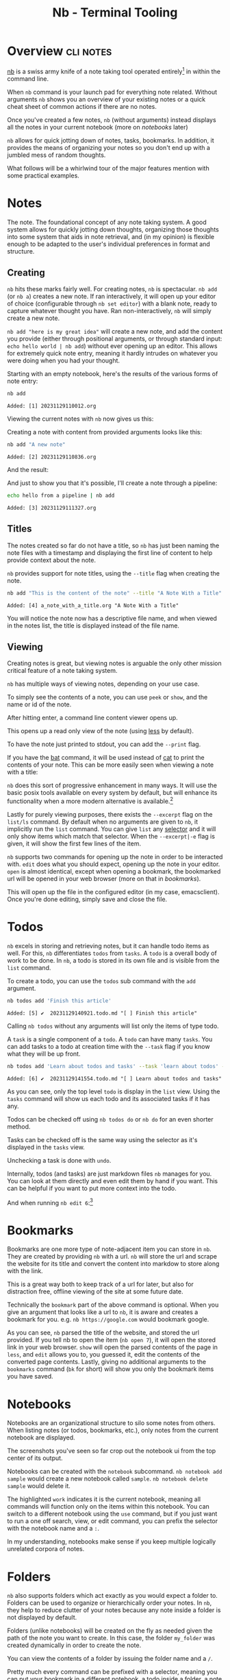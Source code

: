 #+TITLE: Nb - Terminal Tooling
#+STARTUP: inlineimages
#+OPTIONS: ^:nil
#+HTML_HEAD: <link rel="stylesheet" href="https://cdn.simplecss.org/simple.min.css" />
#+HTML_HEAD: <link rel="stylesheet" href="../css/stylesheet.css" />
#+HTML_HEAD: <link rel="icon" type="image/x-icon" href="../images/favicon.ico">
#+PROPERTY: header-args:sh :results output :exports both :cache yes

* Overview                                                        :cli:notes:
[[https://xwmx.github.io/nb][nb]] is a swiss army knife of a note taking tool operated entirely[fn:1]
in within the command line.

When ~nb~ command is your launch pad for everything note related. Without
arguments ~nb~ shows you an overview of your existing notes or a quick
cheat sheet of common actions if there are no notes.

#+attr_html: :width 900px
[[../images/posts/2023_12_01_nb/overview_empty.png]]

Once you've created a few notes, ~nb~ (without arguments) instead displays
all the notes in your current notebook (more on [[*Notebooks][notebooks]] later)

#+attr_html: :width 900px
[[../images/posts/2023_12_01_nb/overview_with_notes.png]]

~nb~ allows for quick jotting down of notes, tasks, bookmarks. In addition,
it provides the means of organizing your notes so you don't end up
with a jumbled mess of random thoughts.

What follows will be a whirlwind tour of the major features mention
with some practical examples.

* Notes
The note. The foundational concept of any note taking system. A good
system allows for quickly jotting down thoughts, organizing those
thoughts into some system that aids in note retrieval, and (in my
opinion) is flexible enough to be adapted to the user's individual
preferences in format and structure.

** Creating

~nb~ hits these marks fairly well. For creating notes, ~nb~ is spectacular.
~nb add~ (or ~nb a~) creates a new note. If ran interactively, it will open
up your editor of choice (configurable through ~nb set editor~) with a
blank note, ready to capture whatever thought you have. Ran
non-interactively, ~nb~ will simply create a new note.

~nb add "here is my great idea"~ will create a new note, and add the
content you provide (either through positional arguments, or through
standard input: ~echo hello world | nb add~) without ever opening up
an editor. This allows for extremely quick note entry, meaning it
hardly intrudes on whatever you were doing when you had your thought.

Starting with an empty notebook, here's the results of the various
forms of note entry:

#+begin_src sh
  nb add
#+end_src

#+RESULTS[a84c3ba57a2fd627ee60cf75b8733bbc5f857e5c]:
: Added: [1] 20231129110012.org

Viewing the current notes with ~nb~ now gives us this:

#+attr_html: :width 900px
[[../images/posts/2023_12_01_nb/add_1.png]]

Creating a note with content from provided arguments looks like this:

#+begin_src sh
  nb add "A new note"
#+end_src

#+RESULTS[bfc4a89f701aea8fcb2535756c32f9ea6669f08c]:
: Added: [2] 20231129110836.org

And the result:

#+attr_html: :width 900px
[[../images/posts/2023_12_01_nb/add_2.png]]

And just to show you that it's possible, I'll create a note through a
pipeline:

#+begin_src sh
  echo hello from a pipeline | nb add
#+end_src

#+RESULTS[63872be2f91d28495350ffae378dfda1576652a6]:
: Added: [3] 20231129111327.org

#+attr_html: :width 900px
[[../images/posts/2023_12_01_nb/add_3.png]]

** Titles

The notes created so far do not have a title, so ~nb~ has just been naming
the note files with a timestamp and displaying the first line of content
to help provide context about the note.

~nb~ provides support for note titles, using the ~--title~ flag when creating
the note.

#+begin_src sh
  nb add "This is the content of the note" --title "A Note With a Title"
#+end_src

#+RESULTS[2b0ac90e193a3a26f4422299c7ec289440e85695]:
: Added: [4] a_note_with_a_title.org "A Note With a Title"

You will notice the note now has a descriptive file name, and when viewed
in the notes list, the title is displayed instead of the file name.

#+attr_html: :width 900px
[[../images/posts/2023_12_01_nb/add_with_title.png]]

** Viewing

Creating notes is great, but viewing notes is arguable the only other
mission critical feature of a note taking system.

~nb~ has multiple ways of viewing notes, depending on your use case.

To simply see the contents of a note, you can use ~peek~ or ~show~, and
the name or id of the note.

#+attr_html: :width 900px
[[../images/posts/2023_12_01_nb/show_0.png]]

After hitting enter, a command line content viewer opens up.

#+attr_html: :width 900px
[[../images/posts/2023_12_01_nb/show_1.png]]

This opens up a read only view of the note (using [[man:less][less]] by default).

To have the note just printed to stdout, you can add the ~--print~ flag.

#+attr_html: :width 900px
[[../images/posts/2023_12_01_nb/show_2.png]]

If you have the [[https://github.com/sharkdp/bat][bat]] command, it will be used instead of [[man:cat][cat]] to print
the contents of your note. This can be more easily seen when viewing
a note with a title:

#+attr_html: :width 900px
[[../images/posts/2023_12_01_nb/show_3.png]]

~nb~ does this sort of progressive enhancement in many ways. It will use
the basic posix tools available on every system by default, but will
enhance its functionality when a more modern alternative is available.[fn:2]

Lastly for purely viewing purposes, there exists the ~--excerpt~ flag on the
~list/ls~ command. By default when no arguments are given to ~nb~, it implicitly
run the ~list~ command. You can give ~list~ any [[https://xwmx.github.io/nb/#-selectors][selector]] and it will only show
items which match that selector. When the ~--excerpt|-e~ flag is given, it
will show the first few lines of the item.

#+attr_html: :width 900px
[[../images/post/2023_12_01_nb/list.png]]

~nb~ supports two commands for opening up the note in order to be interacted
with. ~edit~ does what you should expect, opening up the note in your editor.
~open~ is almost identical, except when opening a bookmark, the bookmarked
url will be opened in your web browser (more on that in [[*Bookmarks][bookmarks]]).

#+attr_html: :width 900px
[[../images/posts/2023_12_01_nb/edit_1.png]]

This will open up the file in the configured editor (in my case, emacsclient).
Once you're done editing, simply save and close the file.

* Todos
~nb~ excels in storing and retrieving notes, but it can handle todo items as
well. For this, ~nb~ differentiates =todos= from =tasks=. A =todo= is a overall
body of work to be done. In ~nb~, a todo is stored in its own file and is
visible from the ~list~ command.

To create a todo, you can use the ~todos~ sub command with the ~add~ argument.

#+begin_src sh
  nb todos add 'Finish this article'
#+end_src

#+RESULTS[7dcfeb764421d3ac21c5467f6b0eac3c91af5b4c]:
: Added: [5] ✔️  20231129140921.todo.md "[ ] Finish this article"

#+attr_html: :width 900px
[[../images/posts/2023_12_01_nb/todo_1.png]]

Calling ~nb todos~ without any arguments will list only the items of type
todo.

#+attr_html: :width 900px
[[../images/posts/2023_12_01_nb/todo_2.png]]

A =task= is a single component of a =todo=. A =todo= can have many =tasks=. You
can add tasks to a todo at creation time with the ~--task~ flag if you
know what they will be up front.

#+begin_src sh
  nb todos add 'Learn about todos and tasks' --task 'learn about todos' --task 'learn about tasks' --task 'learn how to complete todos'
#+end_src

#+RESULTS[8b2442083126b957a20fd2c6c30613ff8ea387e4]:
: Added: [6] ✔️  20231129141554.todo.md "[ ] Learn about todos and tasks"

#+attr_html: :width 900px
[[../images/posts/2023_12_01_nb/todo_3.png]]

As you can see, only the top level =todo= is display in the ~list~ view.
Using the ~tasks~ command will show us each todo and its associated
tasks if it has any.

#+attr_html: :width 900px
[[../images/posts/2023_12_01_nb/todo_4.png]]

Todos can be checked off using ~nb todos do~ or ~nb do~ for an
even shorter method.

#+attr_html: :width 900px
[[../images/posts/2023_12_01_nb/todo_5.png]]

Tasks can be checked off is the same way using the selector as it's
displayed in the ~tasks~ view.

#+attr_html: :width 900px
[[../images/posts/2023_12_01_nb/todo_6.png]]

Unchecking a task is done with ~undo~.

#+attr_html: :width 900px
[[../images/posts/2023_12_01_nb/todo_7.png]]

Internally, todos (and tasks) are just markdown files ~nb~ manages
for you. You can look at them directly and even edit them by hand
if you want. This can be helpful if you want to put more context
into the todo.

#+attr_html: :width 900px
[[../images/posts/2023_12_01_nb/todo_8.png]]

And when running ~nb edit 6~:[fn:3]

#+attr_html: :width 900px
[[../images/posts/2023_12_01_nb/todo_9.png]]

* Bookmarks

Bookmarks are one more type of note-adjacent item you can store in ~nb~.
They are created by providing ~nb~ with a url. ~nb~ will store the url and
scrape the website for its title and convert the content into markdow
to store along with the link.

This is a great way both to keep track of a url for later, but also for
distraction free, offline viewing of the site at some future date.

#+attr_html: :width 900px
[[../images/posts/2023_12_01_nb/bk_1.png]]
Technically the ~bookmark~ part of the above command is optional. When you give
an argument that looks like a url to ~nb~, it is aware and creates a bookmark
for you. e.g. ~nb https://google.com~ would bookmark google.

#+attr_html: :width 900px
[[../images/posts/2023_12_01_nb/bk_2.png]]

As you can see, ~nb~ parsed the title of the website, and stored the url
provided. If you tell nb to open the item (~nb open 7~), it will open the
stored link in your web browser. ~show~ will open the parsed contents of
the page in ~less~, and ~edit~ allows you to, you guessed it, edit the
contents of the converted page contents. Lastly, giving no additional
arguments to the ~bookmarks~ command (~bk~ for short) will show you only
the bookmark items you have saved.

* Notebooks
Notebooks are an organizational structure to silo some notes from
others. When listing notes (or todos, bookmarks, etc.), only notes
from the current notebook are displayed.

The screenshots you've seen so far crop out the notebook ui from
the top center of its output.

[[../images/posts/2023_12_01_nb/notebook_1.png]]

Notebooks can be created with the ~notebook~ subcommand. ~nb notebook add sample~
would create a new notebook called ~sample~. ~nb notebook delete sample~ would
delete it.

The highlighted ~work~ indicates it is the current notebook, meaning
all commands will function only on the items within this notebook.
You can switch to a different notebook using the ~use~ command, but
if you just want to run a one off search, view, or edit command,
you can prefix the selector with the notebook name and a ~:~.

[[../images/posts/2023_12_01_nb/notebook_2.png]]

In my understanding, notebooks make sense if you keep multiple logically
unrelated corpora of notes.

* Folders

~nb~ also supports folders which act exactly as you would expect
a folder to. Folders can be used to organize or hierarchically
order your notes. In ~nb~, they help to reduce clutter of your
notes because any note inside a folder is not displayed by
default.

[[../images/posts/2023_12_01_nb/folder_1.png]]

Folders (unlike notebooks) will be created on the fly as needed
given the path of the note you want to create. In this case,
the folder =my_folder= was created dynamically in order to create
the note.

[[../images/posts/2023_12_01_nb/folder_2.png]]

You can view the contents of a folder by issuing the folder name
and a ~/~.

[[../images/posts/2023_12_01_nb/folder_3.png]]

Pretty much every command can be prefixed with a selector, meaning
you can put your bookmark in a different notebook, a todo inside a
folder, a note inside a different notebook's nested folder, etc.

[[../images/posts/2023_12_01_nb/folder_4.png]]

* Search

~nb~ has intuitive and powerful search functionality, allowing you to search
for strings, regexes, tags (not covered in this article, but you should
check [[https://xwmx.github.io/nb/#-tagging][them]] out), types of notes, and combine all of the above with boolean
operators: ~--and~ and ~--or~. The subcommand to search is ~search~ or ~q~ for short.

Searches are performed in the current notebook by default, but like any other
nb command, can target any notebook and/or folder if desired.

Searches can be made across /all/ of your notes using the ~-a~ flag.

I won't go much deeper into ~nb~'s search functionality, so you can check it
out yourself if you're interested. It's very easy to figure out and follows
intuitive conventions if you've used any searching tool before.

A few examples here taken straight from the docs

#+begin_src sh :exports code
  # search current notebook for "example query"
  nb search "example query"

  # search the notebook "example" for "example query"
  nb search example: "example query"

  # search all unarchived notebooks for "example query" and list matching items
  nb search "example query" --all --list

  # search for "example" AND "demo"
  nb search "example" "demo"

  # search for "example" AND "demo"
  nb search "example" --and "demo"

  # search with regular expression
  nb search "\d\d\d-\d\d\d\d"

  # search for items tagged with "#tag1"
  nb search --tags tag1

  # search for items tagged with "#tag1" (short version)
  nb q -t tag1

  # search for items tagged with "#tag1" (even shorter version)
  nb q "#tag1"

  # search in the "example" notebook for "example"
  nb example:q "example"
#+end_src

* Conclusion

~nb~ is busting at the seams with functionality. This article has covered maybe
a quarter of all the things it can do. Their [[https://xwmx.github.io/nb/#overview][documentation]] is fantastic and
covers everything I didn't have to. Additionally the built in help is also
comprehensive (~nb help~, or just throw a ~--help~ onto any command you're trying
to work with). Tags are a common organizational feature used to keep the
notes chaos monster at bay, and ~nb~ supports [[https://xwmx.github.io/nb/#-tagging][them]]. It also supports linking
notes to each other, a terminal and gui note browser (~nb browse~), syncing
notes automatically using a git repository, color themes, a robust plugin
system, importing notes from elsewhere, images, videos, and more.

Despite this, I've found working with ~nb~ very pleasant. Commands are well
documented, arguments are flexible, meaning you don't have to memorize
the exact order or name of every command; even if you're close, ~nb~ will
likely understand what you were trying to do, and will do it for you.

I especially that you can specify your preferred file format; ~nb~ doesn't
force you to use whichever format they decided is best; you get to choose.[fn:4]

I also greatly appreciate that all your notes are stored on your filesystem,
in a simple folder structure stored in ~~/.nb~.

[[../images/posts/2023_12_01_nb/filesystem.png]]
In a world of cloud only, proprietary solutions, I find myself looking for
simple solutions using existing and well known technologies with a preference
for offline first. I want to be able to zip my notes and copy them to another
computer, or better yet, utilize Dropbox or git to track and transfer changes.

Even refreshing note taking tools like [[https://obsidian.md/][obsidian]] which store your notes in plain
markdown on your machine require a paid subscription for access to their sync
functionality, while other tools silently migrate useful features from their
free plans into their paid ones.

~nb~ strikes a balance between the do-it-yourself freedom of note organization and
the power that comes from enforcing a known format (todos, bookmarks, notebooks,
etc.). The only "missing" feature I noticed was a lack of mobile support, but that
hardly feels fair to fault a terminal note taking tool for missing. If that's a
deal breaker, perhaps ~nb~ won't be the perfect tool for you.

It was easy enough to get started with ~nb~ and because the files are any
format you like, stored on your computer, you risk nothing if you don't end up
liking it, so I'd recommend just giving it a shot.

* Footnotes
[fn:4] This holds true for notes, but bookmarks and todos are markdown files. Always. 

[fn:3] This opened a buffer in my emacs session with the given file.

[fn:2] https://xwmx.github.io/nb/#optional 

[fn:1] This isn't quite true, as there is a fairly well supported note
  browser that can be started from the =nb= binary with ~nb browse --gui~.
